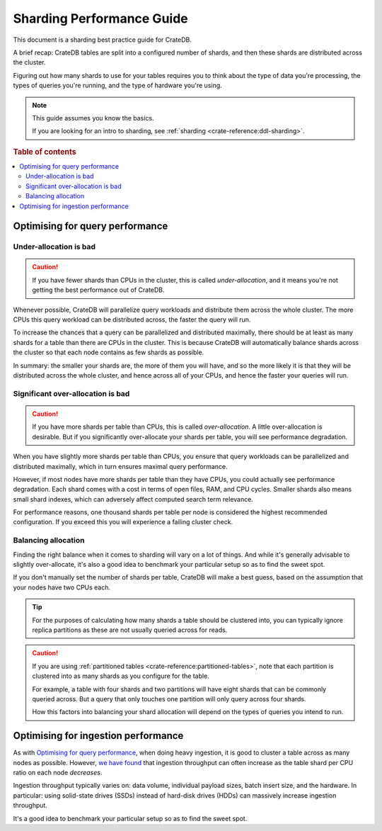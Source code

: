 .. _sharding_guide:
.. _sharding-performance:

==========================
Sharding Performance Guide
==========================

This document is a sharding best practice guide for CrateDB.

A brief recap: CrateDB tables are split into a configured number of shards, and
then these shards are distributed across the cluster.

Figuring out how many shards to use for your tables requires you to think about
the type of data you're processing, the types of queries you're running, and
the type of hardware you're using.

.. NOTE::

   This guide assumes you know the basics.

   If you are looking for an intro to sharding, see :ref:`sharding
   <crate-reference:ddl-sharding>`.

.. rubric:: Table of contents

.. contents::
   :local:

Optimising for query performance
================================

.. _sharding-under-allocation:

Under-allocation is bad
-----------------------

.. CAUTION::

   If you have fewer shards than CPUs in the cluster, this is called
   *under-allocation*, and it means you're not getting the best performance out
   of CrateDB.

Whenever possible, CrateDB will parallelize query workloads and distribute them
across the whole cluster. The more CPUs this query workload can be distributed
across, the faster the query will run.

To increase the chances that a query can be parallelized and distributed
maximally, there should be at least as many shards for a table than there are
CPUs in the cluster. This is because CrateDB will automatically balance shards
across the cluster so that each node contains as few shards as possible.

In summary: the smaller your shards are, the more of them you will have, and so
the more likely it is that they will be distributed across the whole cluster,
and hence across all of your CPUs, and hence the faster your queries will run.

Significant over-allocation is bad
----------------------------------

.. CAUTION::

   If you have more shards per table than CPUs, this is called *over-allocation*. A
   little over-allocation is desirable. But if you significantly over-allocate
   your shards per table, you will see performance degradation.

When you have slightly more shards per table than CPUs, you ensure that query
workloads can be parallelized and distributed maximally, which in turn ensures
maximal query performance.

However, if most nodes have more shards per table than they have CPUs, you
could actually see performance degradation. Each shard comes with a cost in
terms of open files, RAM, and CPU cycles. Smaller shards also means small shard
indexes, which can adversely affect computed search term relevance.

For performance reasons, one thousand shards per table per node is considered
the highest recommended configuration. If you exceed this you will experience a
failing cluster check.

Balancing allocation
--------------------

Finding the right balance when it comes to sharding will vary on a lot of
things. And while it's generally advisable to slightly over-allocate, it's also
a good idea to benchmark your particular setup so as to find the sweet spot.

If you don't manually set the number of shards per table, CrateDB will make a best guess,
based on the assumption that your nodes have two CPUs each.

.. TIP::

   For the purposes of calculating how many shards a table should be clustered
   into, you can typically ignore replica partitions as these are not usually
   queried across for reads.

.. CAUTION::

   If you are using :ref:`partitioned tables <crate-reference:partitioned-tables>`,
   note that each partition is
   clustered into as many shards as you configure for the table.

   For example, a table with four shards and two partitions will have eight
   shards that can be commonly queried across. But a query that only touches
   one partition will only query across four shards.

   How this factors into balancing your shard allocation will depend on the
   types of queries you intend to run.

.. _sharding_ingestion:

Optimising for ingestion performance
====================================

As with `Optimising for query performance`_, when doing heavy ingestion, it is
good to cluster a table across as many nodes as possible. However, `we have
found`_ that ingestion throughput can often increase as the table shard per CPU
ratio on each node *decreases*.

Ingestion throughput typically varies on: data volume, individual payload
sizes, batch insert size, and the hardware. In particular: using solid-state
drives (SSDs) instead of hard-disk drives (HDDs) can massively increase
ingestion throughput.

It's a good idea to benchmark your particular setup so as to find the sweet
spot.


.. _we have found: https://cratedb.com/blog/big-cluster-insights-ingesting
